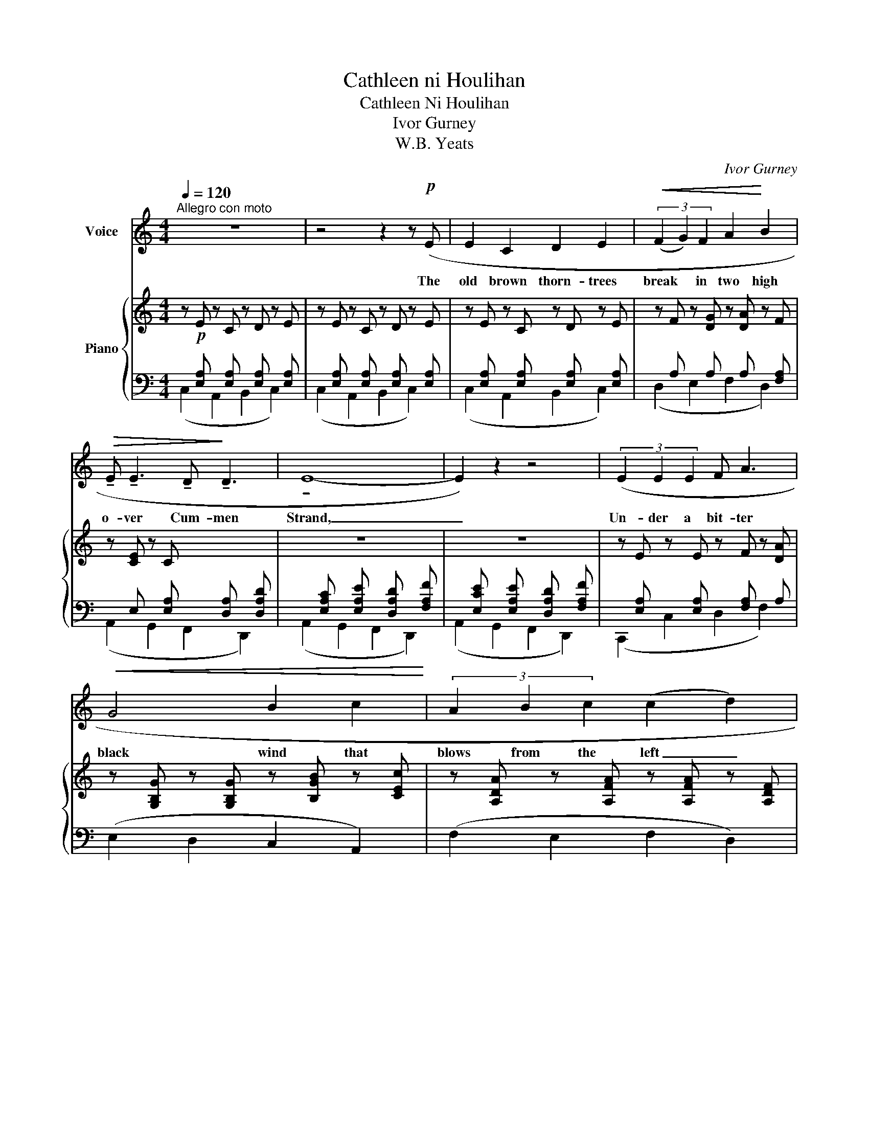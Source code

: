 X:1
T:Cathleen ni Houlihan
T:Cathleen Ni Houlihan
T:Ivor Gurney
T:W.B. Yeats
C:Ivor Gurney
Z:W.B. Yeats
%%score 1 { ( 2 5 ) | ( 3 4 6 7 ) }
L:1/8
Q:1/4=120
M:4/4
K:C
V:1 treble nm="Voice"
V:2 treble nm="Piano"
V:5 treble 
V:3 bass 
V:4 bass 
V:6 bass 
V:7 bass 
V:1
"^Allegro con moto" z8 | z4 z2 z!p! (E | E2 C2 D2 E2 |!<(! (3(F2 G2) F2 A2!<)! B2 | %4
w: |The|old brown thorn- trees|break * in two high|
!>(! !tenuto!E !tenuto!E3 !tenuto!D!>)! !tenuto!D3 | !tenuto!E8- | E2) z2 z4 | (3(E2 E2 E2 F A3 | %8
w: o- ver Cum- men|Strand,|_|Un- der a bit- ter|
!<(! G4 B2 c2!<)! | (3A2 B2 c2 (c2 d2) | A8- | A4) z2!mp! (A2 | _B!<(! d3 (3d2 c2 =B2!<)! | %13
w: black wind that|blows from the left _|hand;|_ Our|cour- age breaks like an|
 A2!>(! c2- c2 dc | _e2!>)! _E4) (F2 | C4- C) z (G2 |!mf! _e2 d2 (3_B2 c2 d2 | %17
w: old tree _ in a|black wind and|dies, _ But|we have hid- * den|
 c2 _B2 G2)!<(! (_A2 | _B2 _E2-!<)! (3E2 G2 _B2 |!f! _c6)"^dim." (=B2 | c4 F4- | %21
w: in our hearts the|flame out _ of the|eyes Of|Cath- leen,|
 F2 F2) (3(F2 !courtesy!=G2 A2 | c3!p! B A4- | A4- A) z z2 | z8 | z8 | z8 | z4 z2 z!p! (!tenuto!E | %28
w: _ the daugh- ter of|Hou- li- han.|_ _||||The|
 !tenuto!E2!<(! C2 D2 E2!<)! | (3(F2 G2) F2 A2) (B2 | E!>(! E3 D3 D!>)! | E8- | E2) z2 z2!<(! (E2 | %33
w: wind has bund- led|up _ the clouds high|o- ver Knock- na-|rea,|_ And|
 F2 G2 (3(E2 F2) G2 | _A2 _B2 (3(G2 A2)) (B2!<)! |!f! c8- | c2 F2 (3(A2 _B2) c2 | %37
w: thrown the thun- * der|on the stones * for|all|_ that Mae- ve can|
 _d2) z2!f! (=e4- |!<(! (3e2 ^d2 e2 (3(^c2 d2) c2!<)! |!ff! =f2"^dim." _e2 (3(c2 _B2)) c2 | %40
w: say. Ang-|* ers that are _ like|nois- y clouds _ have|
 F2 G2 (3(_A2 G2) F2 |!mf!!>(! (_B6!>)! =B2 |!p! c3 _B _A2 G2 | %43
w: set out hearts _ a-|beat; But|we have all bent|
[M:3/2]!<(! F4!<)! (G2 F2) _A2)!p! (_B2 |!<(! F3 F!<)! (^G4 =A2) =B2) | c8- c2 (=A2 | %46
w: low and _ low and|kissed the qui- * et|feet _ Of|
[M:4/4] d4 D4- | D2) (!tenuto!E2 (3!tenuto!F2 !tenuto!=G2 !tenuto!F2 |!>(! c3!>)! B A4- |!pp! A8) | %50
w: Cath- leen,|_ the daugh- ter of|Hou- li- han.|_|
 z8 | z8 | z8 | z4 z2!pp! z (_E | _E _C3 _D2 _E2 | (3(_F2 _G2) F2 _A2) (_B2 | _E2 E2 _D3 E | _E8- | %58
w: |||The|yel- low pool has|o- * ver- flowed high|up on Clooth- na-|Bare,|
 E2) z2 (3z2 (_E2 E2 |"^cresc." _F4 _A2 _B2 | %60
w: _ For the|wet winds are|
 _G2 _B2)"^cresc." (3(!tenuto!B2 !tenuto!_c2 !tenuto!_A2 | (_c2 =c4 ^c2- | %62
w: blow- ing out of the|cling- * *|
!<(! c2 =d2- (3d2 ^d2) =e2!<)! |!ff! e8-) | e4- e z!mf! (e2 | e c3 (3(d2 e2) c2 | %66
w: * * * * ing|air;|_ _ Like|hea- vy flood- * ed|
"^dim." _B2 c2- c2) (_A2 | F _A2) z!<(! (F2 _E2 | _D2!<)! _E2!>(! (3(F2 E2) D2!>)! | _E6) (E2 | %70
w: wa- ters _ our|bo- dies and _|_ _ _ _ our|blood; But|
[M:3/2]!<(! =E D!<)! C D E8 |[M:4/4] (3E2 D2) (C2!<(! E2 F2 | %72
w: pu- rer than a tall|can- dle be- fore the|
[M:3/2] A2 B2!<)! A2 c2!ff! (3(A2 c2) d2 |[M:4/4] A6)!f! (d2 | d4 F4- | %75
w: Ho- * * * * * ly|Rood Is|Cath- leen,|
!>(! F2) (!courtesy!=G2 (3!tenuto!G2 !tenuto!A2 !tenuto!G2!>)! |!pp! c3 B A4- | A8-) | A2 z2 z4 | %79
w: _ the daugh- ter of|Hou- li- han.|_||
 z8 |] %80
w: |
V:2
 z!p! E z C z D z E | z E z C z D z E | z E z C z D z E | z F z [DG] z [DA] z F | z [CE] z C x4 | %5
 z8 | z8 | z E z E z F z [DA] | z [G,B,G] z [G,B,G] z [B,GB] z [CEc] | %9
 z [A,DA] z [A,FA] z [A,FA] z [A,DF] | z [A,DA] z [A,DG] z [A,DA] z F | %11
 z!<(! E z D z C!<)! z!mp! [CEc] |!<(! z [DF_B]2 [DFd]2 [EBd]!<)! [_B,EB]2 | %13
 z [A,EA]2 [CEc]2 [CE-c][DEd][Cc] | z [_EG_e]2 [CE]2 [=B,E]2 [_A,CF] | %15
 z!<(! [G,C] z D z _E!<)! z [CG] |!mf! [CGc]4 [_B,DG_B]4 | [G,CG]4 [G,DG]4 | %18
!<(! [_B,DG_B]4!<)! [G,_D_E]4 |!f! (_B2 _A2!>(! G2)!>)! [=B,=D^G=B]2 |!mp! [CFc]8 | [^G,B,F]8 | %22
 z8 |!p! [eae']3 [dad'] [cac']4- | [ac']6 z2 | z8 | z8 | z8 | z!p! E z C z D z E | %29
 z F z [DG] z [DA] z [DF] | z [CE] z E z D z B, | z C z E z C z E | z E z C z D z E | %33
 z"_cresc." (F,[A,DF]F,) (3E2 F2 G2 | z (_A,[CF_A]A,) (3[G,G]2 [A,A]2 [B,B]2 | %35
 [C_E_Ac](CE!f![Ac])!<(! (3[Cc]2 [_D_d]2 [_E_e]2!<)! |!>(! [F=Acf]4!>)! [FAcf]4 | %37
 (3!tenuto![F_Bf]2 !tenuto!F2 !tenuto!B2 (3!tenuto![EA^ce]2 !tenuto!E2 !tenuto![Ace]2 | %38
!<(! (3!tenuto![A^ce]2 !tenuto!E2 !tenuto![Ace]2 (3!tenuto![Ace]2 !tenuto!E2 !tenuto![Ace]2!<)! | %39
!ff! (3!tenuto![F_A=cf]2 !tenuto!F2"_dim." !tenuto![_EG_B]2 (3!tenuto![CAc]2 !tenuto!F2 !tenuto![_A,CA]2 | %40
 !tenuto!F4 (3(F2 C2 [F_A]2) |!<(! [_B,_B]2 [=B,=B]2!<)!!>(! [Ff]2 [_E_e]2!>)! | %42
!p! ([_E_A_e]4 =E4) |[M:3/2] F4- F4- F2 (=E2 | F4 [=D^G]4 [A,^FA]2 [=B,^G=B]2) | %45
!<(! (B2 A2 ^G2 B2!<)!!>(! A4)!>)! |[M:4/4]!mp! [DF]8 |!pp! [df^gd']8 | z8 | %49
!pp! !tenuto![eae']3 !tenuto![dad'] !tenuto![cac']4- | [cac']6 z2 | z8 | x8 | x8 | x8 | x8 | z8 | %57
 x8 | z _E z _C z _D z E |"_cresc." z _F2 [_A,F_A]2 ([A,FA]2 [B,F_B]) | %60
 z ([_G,_E_G]2 [B,G_B]2) ([_CEB]2 [CE_c]) | ([_C_c]2 [=C=c]4 [^C^c]2) | %62
 ([^C^c]2 [Dd]2) (3[=D=E^Gd]2 [^D^d]2 [Ee]2 | [E^Ge]8 | %64
!>(! !tenuto!^G2 !tenuto!E2 !tenuto!^D2 !tenuto!^C2!>)! |!p! [=ceg=c'e']4 [d^f_bd']4 | %66
 [ce_ac']4 [E_Be]4 | [FA]3 z (D4- | D8- | D4 C4) |[M:3/2] x12 |[M:4/4] x8 |[M:3/2] x12 | %73
[M:4/4] z4!mp! !tenuto![A,DA]4 | x8 | x8 | z8 | z4 z2!pp! ([eae']2- | %78
 [eae']4 !tenuto![dad']2 !tenuto![cac']2- | [cac']4) z4 |] %80
V:3
 x [E,A,] x [E,A,] x [E,A,] x [E,A,] | x [E,A,] x [E,A,] x [E,A,] x [E,A,] | %2
 x [E,A,] x [E,A,] x [E,A,] x [E,A,] | x A, x A, x A, x [F,A,] | x E, x [E,A,] x [D,A,] x [D,A,D] | %5
 x [E,A,C] x [E,A,E] x [D,A,D] x [F,A,F] | x [E,CE] x [E,A,E] x [D,A,D] x [F,A,F] | %7
 x [E,A,] x [E,A,] x [F,A,] x A, | (E,2 D,2 C,2 A,,2) | (F,2 E,2 F,2 D,2) | (F,2 E,2 F,2 D,2) | %11
 x [E,A,] x [E,A,] x [E,A,] x2 | G,4{/C,,} [C,,C,]4 | F,4 [F,,A,]4 | %14
 ([E,,C,]2 [_E,,_E,]2 [_A,,_A,]2 [_A,,,A,,]2 | x C, x [D,G,] x [_E,G,] [_E,,E,]2) | %16
 [C,,G,,_E,]4 [D,,G,,D,]4 | [G,,_E,]4 [_B,,,_B,,D,]4 | [_E,,,_E,,]4 [E,,_B,,_E,]4 | %19
 (_B,2 _A,2 G,2) [=E,,=B,,=E,]2 | [D,,A,,F,]8 | [D,,A,,D,F,]8 | z8 | z8 | z8 | z8 | %26
!p! z!mp! [E,A,E] z [E,A,C] z [E,A,D] z [E,A,E] | z [E,A,E] z [E,A,C] z [E,A,D] z [E,A,E] | %28
 x [E,A,] x [E,A,] x [E,A,] x [E,A,] | x [F,A,] x A, x A, x A, | %30
 x E, x [E,B,] x [D,A,] x [B,,F,A,] | x [E,A,] x [E,A,] x [E,A,] x [E,A,] | %32
 x [E,A,] x [E,A,] x [E,A,] x [E,A,] |!ped! (D,2- [D,,D,]2 (3C,,2!ped-up! D,,2 E,,2) | %34
!ped! ([F,,,F,,]2 [F,,C,]2)!ped-up!!ped! (3([_E,,_B,,]2 F,,2 G,,2)!ped-up! | %35
!ped! [_A,,E,_A,](A,,E,A,)!ped-up!!ped! ([A,,E,A,]2!ped-up!!ped! [_G,,E,]2!ped-up! | %36
!ped! [F,,C,=A,]4) [F,C]4 | %37
!ped! (3!tenuto![_B,,F,_D]2!ped-up! !tenuto!F,2 !tenuto!D2!ped-up!!ped! (3!tenuto![A,,,E,,A,,]2 !tenuto!E,,2 !tenuto![A,,,A,,]2 | %38
 (3!tenuto![A,,,A,,]2 !tenuto!E,,2 !tenuto![A,,,A,,]2 (3!tenuto![A,,,A,,]2 !tenuto!E,,2 !tenuto![A,,,A,,]2 | %39
!ped! (3!tenuto![F,,,F,,]2 !tenuto!F,,2 !tenuto![F,,,C,,]2!ped-up!!ped! (3!tenuto!F,,2 !tenuto![C,,_A,,]2 !tenuto![F,,C,]2!ped-up! | %40
!ped! [F,_A,]4!ped! (3[F,A,]2!ped-up! !tenuto!C,2 !tenuto![C,F,]2!ped-up! | %41
!ped! [_D,F,]4!ped! [_E,_D]4!ped-up! |!ped! [_A,,_E,C]4 [=E,_B,]4!ped-up! | %43
[M:3/2] [F,_A,]4- [F,A,]4- [F,A,]2 [=E,_B,-]2 | [F,B,]4 ^G,4 [E,,B,,E,]4 | %45
 (B,2 A,2 ^G,2 B,2 A,2) [F,,C,F,]2 |[M:4/4] [_B,,,_B,,F,]8 | x8 | z8 | x8 | x8 | z8 | %52
 z!pp! [_E,_A,_E] z [E,A,_C] z [E,A,_D] z [E,A,E] | z [_E,_A,_E] z [E,A,_C] z [E,A,_D] z [E,A,E] | %54
 z [_E,_A,_E] z [E,A,_C] z [E,A,_D] z [E,A,E] | %55
 z [_E,_A,_F] z[I:staff -1] [_A,_D_G][I:staff +1] z[I:staff -1] [A,D_A][I:staff +1] z [E,A,F] | %56
 z [_E,_C_E] z [E,_B,E] z [_D,_A,B,] z [D,A,B,_D] | z [_E,_A,_C] z [E,A,_D] z [E,A,C] z [E,A,_E] | %58
 x [_E,_A,] x [E,A,] x [E,A,] x [E,A,] | (_D,4 _G,,4 | [_C,,_C,]4 [_A,,,_A,,]4) | %61
 ([=G,,,=G,,]4 [_G,,,_G,,]4) | %62
 [F,,,F,,]4 ([E,,,E,,][_E,,,_E,,])!tenuto![D,,,D,,]!tenuto![^C,,,^C,,] | %63
!ped! (^D2 ^C2 ^B,2 C2)!ped-up! | !tenuto!^G,2 !tenuto!E,2 !tenuto!^D,2 !tenuto!^C,2 | %65
!ped!"_Con" x8!ped-up! | x4 [_D,_A,_D]4 | [_A,,_D,_A,]3 z!ped! [_E,=A,]4-!ped-up! | [E,A,]8- | %69
 [E,A,]4 [_E,A,]4 |[M:3/2]!mp! [C,A,C]8!p! !tenuto![C,D,^G,C-]4 |[M:4/4] [C,E,C]8- | %72
[M:3/2] [C,E,C]12 |[M:4/4] z4 !tenuto![F,,D,]4 | !tenuto![F,A,F]8 | !tenuto![E,,B,,D,^G,]8 | z8 | %77
 z4 z2 x2 | x8 | x8 |] %80
V:4
 (C,2 A,,2 B,,2 C,2) | (C,2 A,,2 B,,2 C,2) | (C,2 A,,2 B,,2 C,2) | (D,2 E,2 F,2 D,2) | %4
 (A,,2 G,,2 F,,2 D,,2) | (A,,2 G,,2 F,,2 D,,2) | (A,,2 G,,2 F,,2 D,,2) | (C,,2 C,2 D,2 F,2) | x8 | %9
 x8 | x7 [F,A,] | (C,2 B,,2 A,,2 A,2) | x8 | x8 | x4 x _E, x F, | %15
 [_E,,,_E,,]2 [G,,,G,,]2 [C,,C,]2 x G, | x8 | x8 | x8 | [_A,,_E,]6 x2 | x8 | x8 | x8 | x8 | x8 | %25
 x8 | (C,2 A,,2 B,,2 C,2) | (!tenuto!C,2 A,,2 B,,2 C,2) | (!tenuto!C,2 A,,2 B,,2 C,2) | %29
 (D,2 E,2 F,2 D,2 | A,,2 G,,2 F,,2 D,,2) | (!tenuto!A,,2 B,,2 A,,2 C,2) | (C,2 A,,2 B,,2 C,2) | %33
 x4 (3E,2 F,2 G,2 | x4 _E,4 | x8 | x8 | x8 | x8 | x8 | %40
 !tenuto![_D,,_A,,]4 (3:2:1!tenuto![C,,F,,]2 x8/3 | x8 | x4 [C,,C,]4 | %43
[M:3/2] [_D,,_B,,]4- [D,,B,,]4- [D,,B,,]2 [C,,B,,-]2 | [_D,,B,,]4 [=B,,,=E,,=B,,]4 x4 | %45
 [A,,E,]8- [A,,E,]2 x2 |[M:4/4] x8 | x8 | x8 | x8 | x8 | x8 | (!tenuto!_C,2 _A,,2 _B,,2 C,2) | %53
{/_C,,} (_C,2 _A,,2 _B,,2 C,2) | (_C,,2 _A,,,2 _B,,,2 C,,2) | (_D,,2 _E,,2 _F,,2 D,,2) | %56
 (_A,,2 _G,,2 _F,,2 _D,,2) |{/_A,,,} (_A,,2 _B,,2 A,,2 _C,2) | (_C,2 _A,,2 _B,,2 _C,2) | %59
 x [_F,_A,]2 x5 | x8 | x8 | x8 | [^C,^G,]8 | x8 | x8 | x8 | x4 [_G,,,_D,,_G,,]4- | [G,,,D,,G,,]8- | %69
 [G,,,D,,G,,]4 [F,,,C,,F,,]4 |[M:3/2] [=E,,,=E,,]8 (!tenuto![F,,,F,,]4 |[M:4/4] [E,,,A,,,E,,]8-) | %72
[M:3/2] [E,,,A,,,E,,]12 |[M:4/4] x8 | !tenuto![E,,C,]8 | x8 | x8 | x8 | x8 | x8 |] %80
V:5
 x8 | x8 | x8 | x8 | x8 | x8 | x8 | x8 | x8 | x8 | x8 | x8 | x8 | x8 | x8 | x8 | x8 | x8 | x8 | %19
 [_C_E_c]4 x4 | x8 | x8 | x8 | ([CA]3 [B,EA] [A,EA]4-) | [A,EAc]6 x2 | x8 | x8 | x8 | x8 | x8 | %30
 x8 | x8 | x8 | x8 | x4 _D4 | x4 [_E_A]4 | x8 | x8 | x8 | x8 | x8 | F4 [GB]4 | x8 |[M:3/2] x12 | %44
 x12 | [CE]4- x4 [CE]2 [A,_E]2 |[M:4/4] x8 | [D^GB]8 | x8 | %49
 !tenuto![CEA]3 !tenuto![B,EA] !tenuto![A,EA]4- | [A,EA]6 x2 | x8 | x8 | x8 | x8 | x8 | x8 | x8 | %58
 x8 | x8 | x8 | _F4 [=E_B]4 | [_EA]4 x4 | (^d2 ^c2 ^B2 c2) | x8 | [^C=G]4 [D^F_B]4 | [_B,E_A]4 x4 | %67
 x8 | x8 | x8 |[M:3/2] x12 |[M:4/4] x8 |[M:3/2] x12 |[M:4/4] x8 | x8 | x8 | x8 | x6 [CEA]2- | %78
 [CEA]4 !tenuto![B,EA]2 !tenuto![A,EA]2- | [A,EA]4 x4 |] %80
V:6
 x8 | x8 | x8 | x8 | x8 | x8 | x8 | x8 | x8 | x8 | x8 | x8 | x8 | x8 | x8 | x8 | x8 | x8 | x8 | %19
 x8 | x8 | x8 | x8 | x8 | x8 | x8 | x8 | x8 | x8 | x8 | x8 | x8 | x8 | x4 _B,4 | x8 | x8 | x8 | %37
 x8 | x8 | x8 | x8 | x8 | x8 |[M:3/2] x12 | x12 | x12 |[M:4/4] x8 | x8 | x8 | x8 | x8 | x8 | x8 | %53
 x8 | x8 | x8 | x8 | x8 | x8 | x8 | x8 | x8 | x8 |{/[^C,,,^C,,]} [C,,,C,,]8 | x8 | x8 | x8 | x8 | %68
 x8 | x8 |[M:3/2] x12 |[M:4/4] x8 |[M:3/2] x12 |[M:4/4] x8 | x8 | x8 | x8 | x8 | x8 | x8 |] %80
V:7
 x8 | x8 | x8 | x8 | x8 | x8 | x8 | x8 | x8 | x8 | x8 | x8 | x8 | x8 | x8 | x8 | x8 | x8 | x8 | %19
 x8 | x8 | x8 | x8 | x8 | x8 | x8 | x8 | x8 | x8 | x8 | x8 | x8 | x8 | x4 C,4 | x8 | x8 | x8 | x8 | %38
 x8 | x8 | x8 | x8 | x8 |[M:3/2] x12 | x12 | x12 |[M:4/4] x8 | x8 | x8 | x8 | x8 | x8 | x8 | x8 | %54
 x8 | x8 | x8 | x8 | x8 | x8 | x8 | x8 | x8 | x8 | x8 | x8 | x8 | x8 | x8 | x8 |[M:3/2] x12 | %71
[M:4/4] x8 |[M:3/2] x12 |[M:4/4] x8 | x8 | x8 | x8 | x8 | x8 | x8 |] %80

